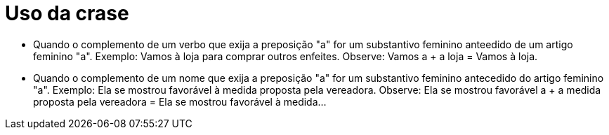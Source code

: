 = Uso da crase

* Quando o complemento de um verbo que exija a preposição "a" for um substantivo feminino anteedido de um artigo feminino "a".
Exemplo: Vamos à loja para comprar outros enfeites.
Observe: Vamos a + a loja = Vamos à loja.

* Quando o complemento de um nome que exija a preposição "a" for um substantivo feminino antecedido do artigo feminino "a".
Exemplo: Ela se mostrou favorável à medida proposta pela vereadora.
Observe: Ela se mostrou favorável a + a medida proposta pela vereadora = Ela se mostrou favorável à medida...